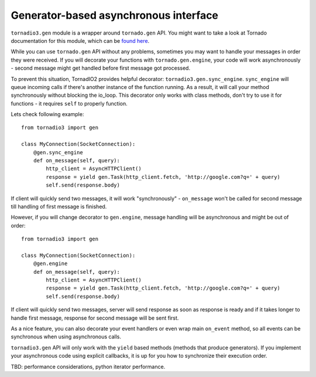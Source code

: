 Generator-based asynchronous interface
======================================

``tornadio3.gen`` module is a wrapper around ``tornado.gen`` API. You might want to take a
look at Tornado documentation for this module, which can be `found here <http://www.tornadoweb.org/documentation/gen.html>`_.

While you can use ``tornado.gen`` API without any problems, sometimes you may want to handle your messages in
order they were received. If you will decorate your functions with ``tornado.gen.engine``, your code will work asynchronously -
second message might get handled before first message got processed.

To prevent this situation, TornadIO2 provides helpful decorator: ``tornadio3.gen.sync_engine``. ``sync_engine`` will queue incoming
calls if there's another instance of the function running. As a result, it will call your method synchronously without
blocking the io_loop. This decorator only works with class methods, don't try to use it for functions - it requires ``self``
to properly function.

Lets check following example:
::

    from tornadio3 import gen

    class MyConnection(SocketConnection):
        @gen.sync_engine
        def on_message(self, query):
            http_client = AsyncHTTPClient()
            response = yield gen.Task(http_client.fetch, 'http://google.com?q=' + query)
            self.send(response.body)

If client will quickly send two messages, it will work "synchronously" - ``on_message`` won't be called for second message
till handling of first message is finished.

However, if you will change decorator to ``gen.engine``, message handling will be asynchronous and might be out of order::

    from tornadio3 import gen

    class MyConnection(SocketConnection):
        @gen.engine
        def on_message(self, query):
            http_client = AsyncHTTPClient()
            response = yield gen.Task(http_client.fetch, 'http://google.com?q=' + query)
            self.send(response.body)

If client will quickly send two messages, server will send response as soon as response is ready and if it takes longer to
handle first message, response for second message will be sent first.

As a nice feature, you can also decorate your event handlers or even wrap main ``on_event`` method, so
all events can be synchronous when using asynchronous calls.

``tornadio3.gen`` API will only work with the ``yield`` based methods (methods that produce generators). If you implement your
asynchronous code using explicit callbacks, it is up for you how to synchronize their execution order.

TBD: performance considerations, python iterator performance.
